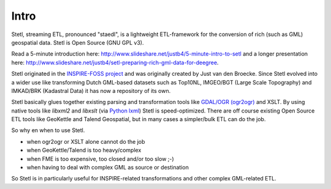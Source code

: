 .. _intro:

Intro
=====

Stetl, streaming ETL, pronounced "staedl", is a lightweight ETL-framework for the conversion of rich (such as GML)
geospatial data. Stetl is Open Source (GNU GPL v3).

Read a 5-minute introduction here: http://www.slideshare.net/justb4/5-minute-intro-to-setl and a longer presentation
here: http://www.slideshare.net/justb4/setl-preparing-rich-gml-data-for-deegree.

Stetl originated in the `INSPIRE-FOSS project <http//www.inspire-foss.org>`_
and was originally created by Just van den Broecke. Since Stetl evolved into a wider use like
transforming Dutch GML-based datasets such as Top10NL, IMGEO/BGT (Large Scale Topography)
and IMKAD/BRK (Kadastral Data) it has now a repository of its own.

Stetl basically glues together existing parsing and transformation tools like `GDAL/OGR (ogr2ogr) <http://gdal.org>`_ and XSLT.
By using native tools like `libxml2` and `libxslt` (via `Python lxml <http://lxml.de>`_) Stetl is speed-optimized.
There are off course existing Open Source ETL tools like GeoKettle and Talend Geospatial, but
in many cases a simpler/bulk ETL can do the job.

So why en when to use Stetl.

* when ogr2ogr or XSLT alone cannot do the job
* when GeoKettle/Talend is too heavy/complex
* when FME is too expensive, too closed and/or too slow ;-)
* when having to deal with complex GML as source or destination

So Stetl is in particularly useful for INSPIRE-related transformations and other complex GML-related ETL.
